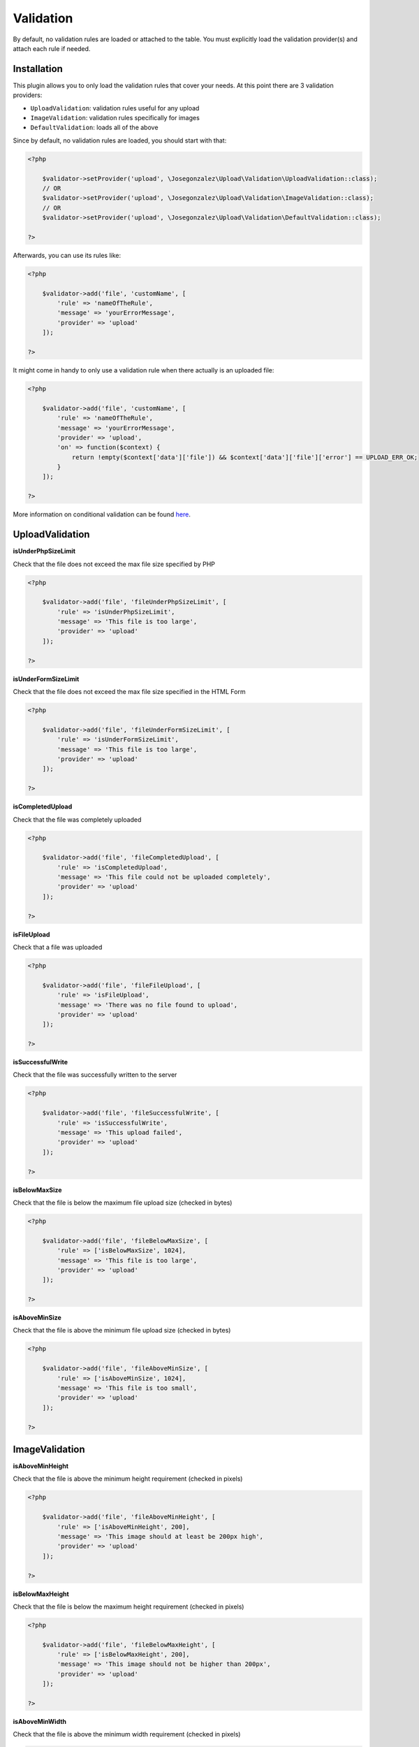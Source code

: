 Validation
==========

By default, no validation rules are loaded or attached to the table. You must
explicitly load the validation provider(s) and attach each rule if needed.

Installation
------------

This plugin allows you to only load the validation rules that cover your needs.
At this point there are 3 validation providers:

- ``UploadValidation``: validation rules useful for any upload
- ``ImageValidation``: validation rules specifically for images
- ``DefaultValidation``: loads all of the above

Since by default, no validation rules are loaded, you should start with that:

.. code-block::  php

    <?php

        $validator->setProvider('upload', \Josegonzalez\Upload\Validation\UploadValidation::class);
        // OR
        $validator->setProvider('upload', \Josegonzalez\Upload\Validation\ImageValidation::class);
        // OR
        $validator->setProvider('upload', \Josegonzalez\Upload\Validation\DefaultValidation::class);

    ?>

Afterwards, you can use its rules like:

.. code-block::  php

    <?php

        $validator->add('file', 'customName', [
            'rule' => 'nameOfTheRule',
            'message' => 'yourErrorMessage',
            'provider' => 'upload'
        ]);

    ?>

It might come in handy to only use a validation rule when there actually is an uploaded file:

.. code-block::  php

    <?php

        $validator->add('file', 'customName', [
            'rule' => 'nameOfTheRule',
            'message' => 'yourErrorMessage',
            'provider' => 'upload',
            'on' => function($context) {
                return !empty($context['data']['file']) && $context['data']['file']['error'] == UPLOAD_ERR_OK;
            }
        ]);

    ?>

More information on conditional validation can be found `here <http://book.cakephp.org/4/en/core-libraries/validation.html#conditional-validation>`__.

UploadValidation
----------------

**isUnderPhpSizeLimit**

Check that the file does not exceed the max file size specified by PHP

.. code-block::  php

    <?php

        $validator->add('file', 'fileUnderPhpSizeLimit', [
            'rule' => 'isUnderPhpSizeLimit',
            'message' => 'This file is too large',
            'provider' => 'upload'
        ]);

    ?>

**isUnderFormSizeLimit**

Check that the file does not exceed the max file size specified in the
HTML Form

.. code-block::  php

    <?php

        $validator->add('file', 'fileUnderFormSizeLimit', [
            'rule' => 'isUnderFormSizeLimit',
            'message' => 'This file is too large',
            'provider' => 'upload'
        ]);

    ?>

**isCompletedUpload**

Check that the file was completely uploaded

.. code-block::  php

    <?php

        $validator->add('file', 'fileCompletedUpload', [
            'rule' => 'isCompletedUpload',
            'message' => 'This file could not be uploaded completely',
            'provider' => 'upload'
        ]);

    ?>

**isFileUpload**

Check that a file was uploaded

.. code-block::  php

    <?php

        $validator->add('file', 'fileFileUpload', [
            'rule' => 'isFileUpload',
            'message' => 'There was no file found to upload',
            'provider' => 'upload'
        ]);

    ?>

**isSuccessfulWrite**

Check that the file was successfully written to the server

.. code-block::  php

    <?php

        $validator->add('file', 'fileSuccessfulWrite', [
            'rule' => 'isSuccessfulWrite',
            'message' => 'This upload failed',
            'provider' => 'upload'
        ]);

    ?>

**isBelowMaxSize**

Check that the file is below the maximum file upload size (checked in
bytes)

.. code-block::  php

    <?php

        $validator->add('file', 'fileBelowMaxSize', [
            'rule' => ['isBelowMaxSize', 1024],
            'message' => 'This file is too large',
            'provider' => 'upload'
        ]);

    ?>

**isAboveMinSize**

Check that the file is above the minimum file upload size (checked in
bytes)

.. code-block::  php

    <?php

        $validator->add('file', 'fileAboveMinSize', [
            'rule' => ['isAboveMinSize', 1024],
            'message' => 'This file is too small',
            'provider' => 'upload'
        ]);

    ?>

ImageValidation
---------------

**isAboveMinHeight**

Check that the file is above the minimum height requirement (checked in
pixels)

.. code-block::  php

    <?php

        $validator->add('file', 'fileAboveMinHeight', [
            'rule' => ['isAboveMinHeight', 200],
            'message' => 'This image should at least be 200px high',
            'provider' => 'upload'
        ]);

    ?>

**isBelowMaxHeight**

Check that the file is below the maximum height requirement (checked in
pixels)

.. code-block::  php

    <?php

        $validator->add('file', 'fileBelowMaxHeight', [
            'rule' => ['isBelowMaxHeight', 200],
            'message' => 'This image should not be higher than 200px',
            'provider' => 'upload'
        ]);

    ?>

**isAboveMinWidth**

Check that the file is above the minimum width requirement (checked in
pixels)

.. code-block::  php

    <?php

        $validator->add('file', 'fileAboveMinWidth', [
            'rule' => ['isAboveMinWidth', 200],
            'message' => 'This image should at least be 200px wide',
            'provider' => 'upload'
        ]);

    ?>

**isBelowMaxWidth**

Check that the file is below the maximum width requirement (checked in
pixels)

.. code-block::  php

    <?php

        $validator->add('file', 'fileBelowMaxWidth', [
            'rule' => ['isBelowMaxWidth', 200],
            'message' => 'This image should not be wider than 200px',
            'provider' => 'upload'
        ]);

    ?>
